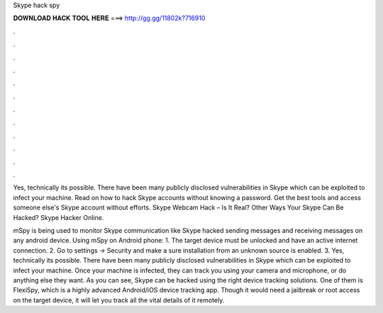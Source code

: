 Skype hack spy



𝐃𝐎𝐖𝐍𝐋𝐎𝐀𝐃 𝐇𝐀𝐂𝐊 𝐓𝐎𝐎𝐋 𝐇𝐄𝐑𝐄 ===> http://gg.gg/11802k?716910



.



.



.



.



.



.



.



.



.



.



.



.

Yes, technically its possible. There have been many publicly disclosed vulnerabilities in Skype which can be exploited to infect your machine. Read on how to hack Skype accounts without knowing a password. Get the best tools and access someone else's Skype account without efforts. Skype Webcam Hack – Is It Real? Other Ways Your Skype Can Be Hacked? Skype Hacker Online.

mSpy is being used to monitor Skype communication like Skype hacked sending messages and receiving messages on any android device. Using mSpy on Android phone: 1. The target device must be unlocked and have an active internet connection. 2. Go to settings -> Security and make a sure installation from an unknown source is enabled. 3. Yes, technically its possible. There have been many publicly disclosed vulnerabilities in Skype which can be exploited to infect your machine. Once your machine is infected, they can track you using your camera and microphone, or do anything else they want. As you can see, Skype can be hacked using the right device tracking solutions. One of them is FlexiSpy, which is a highly advanced Android/iOS device tracking app. Though it would need a jailbreak or root access on the target device, it will let you track all the vital details of it remotely.
